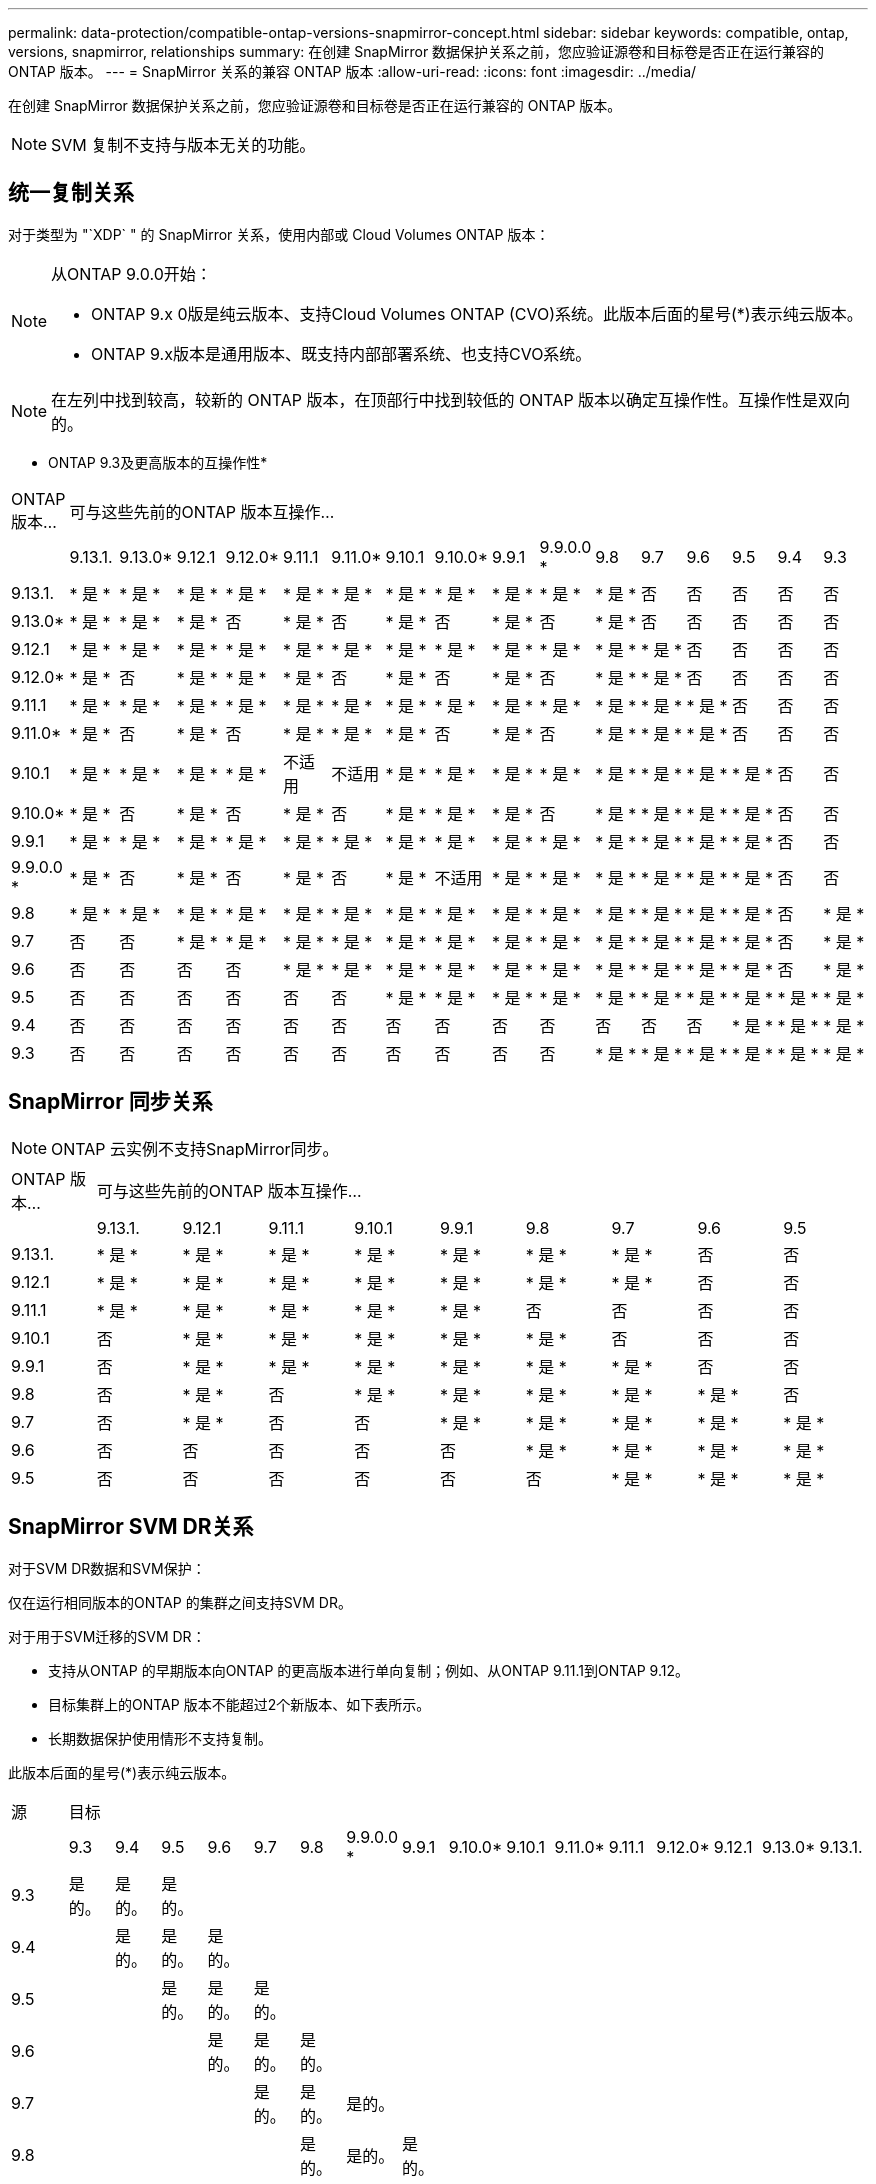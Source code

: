 ---
permalink: data-protection/compatible-ontap-versions-snapmirror-concept.html 
sidebar: sidebar 
keywords: compatible, ontap, versions, snapmirror, relationships 
summary: 在创建 SnapMirror 数据保护关系之前，您应验证源卷和目标卷是否正在运行兼容的 ONTAP 版本。 
---
= SnapMirror 关系的兼容 ONTAP 版本
:allow-uri-read: 
:icons: font
:imagesdir: ../media/


[role="lead"]
在创建 SnapMirror 数据保护关系之前，您应验证源卷和目标卷是否正在运行兼容的 ONTAP 版本。

[NOTE]
====
SVM 复制不支持与版本无关的功能。

====


== 统一复制关系

对于类型为 "`XDP` " 的 SnapMirror 关系，使用内部或 Cloud Volumes ONTAP 版本：

[NOTE]
====
从ONTAP 9.0.0开始：

* ONTAP 9.x 0版是纯云版本、支持Cloud Volumes ONTAP (CVO)系统。此版本后面的星号(*)表示纯云版本。
* ONTAP 9.x版本是通用版本、既支持内部部署系统、也支持CVO系统。


====
[NOTE]
====
在左列中找到较高，较新的 ONTAP 版本，在顶部行中找到较低的 ONTAP 版本以确定互操作性。互操作性是双向的。

====
* ONTAP 9.3及更高版本的互操作性*

|===


| ONTAP 版本… 16+| 可与这些先前的ONTAP 版本互操作… 


|  | 9.13.1. | 9.13.0* | 9.12.1 | 9.12.0* | 9.11.1 | 9.11.0* | 9.10.1 | 9.10.0* | 9.9.1 | 9.9.0.0 * | 9.8 | 9.7 | 9.6 | 9.5 | 9.4 | 9.3 


| 9.13.1. | * 是 * | * 是 * | * 是 * | * 是 * | * 是 * | * 是 * | * 是 * | * 是 * | * 是 * | * 是 * | * 是 * | 否 | 否 | 否 | 否 | 否 


| 9.13.0* | * 是 * | * 是 * | * 是 * | 否 | * 是 * | 否 | * 是 * | 否 | * 是 * | 否 | * 是 * | 否 | 否 | 否 | 否 | 否 


| 9.12.1 | * 是 * | * 是 * | * 是 * | * 是 * | * 是 * | * 是 * | * 是 * | * 是 * | * 是 * | * 是 * | * 是 * | * 是 * | 否 | 否 | 否 | 否 


| 9.12.0* | * 是 * | 否 | * 是 * | * 是 * | * 是 * | 否 | * 是 * | 否 | * 是 * | 否 | * 是 * | * 是 * | 否 | 否 | 否 | 否 


| 9.11.1 | * 是 * | * 是 * | * 是 * | * 是 * | * 是 * | * 是 * | * 是 * | * 是 * | * 是 * | * 是 * | * 是 * | * 是 * | * 是 * | 否 | 否 | 否 


| 9.11.0* | * 是 * | 否 | * 是 * | 否 | * 是 * | * 是 * | * 是 * | 否 | * 是 * | 否 | * 是 * | * 是 * | * 是 * | 否 | 否 | 否 


| 9.10.1 | * 是 * | * 是 * | * 是 * | * 是 * | 不适用 | 不适用 | * 是 * | * 是 * | * 是 * | * 是 * | * 是 * | * 是 * | * 是 * | * 是 * | 否 | 否 


| 9.10.0* | * 是 * | 否 | * 是 * | 否 | * 是 * | 否 | * 是 * | * 是 * | * 是 * | 否 | * 是 * | * 是 * | * 是 * | * 是 * | 否 | 否 


| 9.9.1 | * 是 * | * 是 * | * 是 * | * 是 * | * 是 * | * 是 * | * 是 * | * 是 * | * 是 * | * 是 * | * 是 * | * 是 * | * 是 * | * 是 * | 否 | 否 


| 9.9.0.0 * | * 是 * | 否 | * 是 * | 否 | * 是 * | 否 | * 是 * | 不适用 | * 是 * | * 是 * | * 是 * | * 是 * | * 是 * | * 是 * | 否 | 否 


| 9.8 | * 是 * | * 是 * | * 是 * | * 是 * | * 是 * | * 是 * | * 是 * | * 是 * | * 是 * | * 是 * | * 是 * | * 是 * | * 是 * | * 是 * | 否 | * 是 * 


| 9.7 | 否 | 否 | * 是 * | * 是 * | * 是 * | * 是 * | * 是 * | * 是 * | * 是 * | * 是 * | * 是 * | * 是 * | * 是 * | * 是 * | 否 | * 是 * 


| 9.6 | 否 | 否 | 否 | 否 | * 是 * | * 是 * | * 是 * | * 是 * | * 是 * | * 是 * | * 是 * | * 是 * | * 是 * | * 是 * | 否 | * 是 * 


| 9.5 | 否 | 否 | 否 | 否 | 否 | 否 | * 是 * | * 是 * | * 是 * | * 是 * | * 是 * | * 是 * | * 是 * | * 是 * | * 是 * | * 是 * 


| 9.4 | 否 | 否 | 否 | 否 | 否 | 否 | 否 | 否 | 否 | 否 | 否 | 否 | 否 | * 是 * | * 是 * | * 是 * 


| 9.3 | 否 | 否 | 否 | 否 | 否 | 否 | 否 | 否 | 否 | 否 | * 是 * | * 是 * | * 是 * | * 是 * | * 是 * | * 是 * 
|===


== SnapMirror 同步关系

[NOTE]
====
ONTAP 云实例不支持SnapMirror同步。

====
|===


| ONTAP 版本… 9+| 可与这些先前的ONTAP 版本互操作… 


|  | 9.13.1. | 9.12.1 | 9.11.1 | 9.10.1 | 9.9.1 | 9.8 | 9.7 | 9.6 | 9.5 


| 9.13.1. | * 是 * | * 是 * | * 是 * | * 是 * | * 是 * | * 是 * | * 是 * | 否 | 否 


| 9.12.1 | * 是 * | * 是 * | * 是 * | * 是 * | * 是 * | * 是 * | * 是 * | 否 | 否 


| 9.11.1 | * 是 * | * 是 * | * 是 * | * 是 * | * 是 * | 否 | 否 | 否 | 否 


| 9.10.1 | 否 | * 是 * | * 是 * | * 是 * | * 是 * | * 是 * | 否 | 否 | 否 


| 9.9.1 | 否 | * 是 * | * 是 * | * 是 * | * 是 * | * 是 * | * 是 * | 否 | 否 


| 9.8 | 否 | * 是 * | 否 | * 是 * | * 是 * | * 是 * | * 是 * | * 是 * | 否 


| 9.7 | 否 | * 是 * | 否 | 否 | * 是 * | * 是 * | * 是 * | * 是 * | * 是 * 


| 9.6 | 否 | 否 | 否 | 否 | 否 | * 是 * | * 是 * | * 是 * | * 是 * 


| 9.5 | 否 | 否 | 否 | 否 | 否 | 否 | * 是 * | * 是 * | * 是 * 
|===


== SnapMirror SVM DR关系

对于SVM DR数据和SVM保护：

仅在运行相同版本的ONTAP 的集群之间支持SVM DR。

对于用于SVM迁移的SVM DR：

* 支持从ONTAP 的早期版本向ONTAP 的更高版本进行单向复制；例如、从ONTAP 9.11.1到ONTAP 9.12。
* 目标集群上的ONTAP 版本不能超过2个新版本、如下表所示。
* 长期数据保护使用情形不支持复制。


此版本后面的星号(*)表示纯云版本。

|===


| 源 16+| 目标 


|  | 9.3 | 9.4 | 9.5 | 9.6 | 9.7 | 9.8 | 9.9.0.0 * | 9.9.1 | 9.10.0* | 9.10.1 | 9.11.0* | 9.11.1 | 9.12.0* | 9.12.1 | 9.13.0* | 9.13.1. 


| 9.3 | 是的。 | 是的。 | 是的。 |  |  |  |  |  |  |  |  |  |  |  |  |  


| 9.4 |  | 是的。 | 是的。 | 是的。 |  |  |  |  |  |  |  |  |  |  |  |  


| 9.5 |  |  | 是的。 | 是的。 | 是的。 |  |  |  |  |  |  |  |  |  |  |  


| 9.6 |  |  |  | 是的。 | 是的。 | 是的。 |  |  |  |  |  |  |  |  |  |  


| 9.7 |  |  |  |  | 是的。 | 是的。 | 是的。 |  |  |  |  |  |  |  |  |  


| 9.8 |  |  |  |  |  | 是的。 | 是的。 | 是的。 |  |  |  |  |  |  |  |  


| 9.9.0.0 * |  |  |  |  |  |  | 是的。 | 是的。 | 是的。 |  |  |  |  |  |  |  


| 9.9.1 |  |  |  |  |  |  |  | 是的。 | 是的。 | 是的。 |  |  |  |  |  |  


| 9.10.0* |  |  |  |  |  |  |  |  | 是的。 | 是的。 | 是的。 |  |  |  |  |  


| 9.10.1 |  |  |  |  |  |  |  |  |  | 是的。 | 是的。 | 是的。 |  |  |  |  


| 9.11.0* |  |  |  |  |  |  |  |  |  |  | 是的。 | 是的。 | 是的。 |  |  |  


| 9.11.1 |  |  |  |  |  |  |  |  |  |  |  | 是的。 | 是的。 | 是的。 |  |  


| 9.12.0* |  |  |  |  |  |  |  |  |  |  |  |  | 是的。 | 是的。 | 是的。 |  


| 9.12.1 |  |  |  |  |  |  |  |  |  |  |  |  |  | 是的。 | 是的。 | 是的。 


| 9.13.0* |  |  |  |  |  |  |  |  |  |  |  |  |  |  | 是的。 | 是的。 


| 9.13.1. |  |  |  |  |  |  |  |  |  |  |  |  |  |  |  | 是的。 
|===


== SnapMirror 灾难恢复关系

对于类型为 `DP` 和策略类型为`async-mirror` 的 SnapMirror 关系：

[NOTE]
====
从ONTAP 9.11.1开始、无法初始化DP类型的镜像、并且在ONTAP 9.12.1中已完全弃用。有关详细信息，请参见 link:https://mysupport.netapp.com/info/communications/ECMLP2880221.html["已弃用数据保护SnapMirror关系"^]。

====
[NOTE]
====
在下表中，左侧列指示源卷上的 ONTAP 版本，顶部行指示目标卷上可以安装的 ONTAP 版本。

====
|===


| 源 12+| 目标 


|  | 9.11.1 | 9.10.1 | 9.9.1 | 9.8 | 9.7 | 9.6 | 9.5 | 9.4 | 9.3 | 9.2 | 9.1 | 9 


| 9.11.1 | 是的。 | 否 | 否 | 否 | 否 | 否 | 否 | 否 | 否 | 否 | 否 | 否 


| 9.10.1 | 是的。 | 是的。 | 否 | 否 | 否 | 否 | 否 | 否 | 否 | 否 | 否 | 否 


| 9.9.1 | 是的。 | 是的。 | 是的。 | 否 | 否 | 否 | 否 | 否 | 否 | 否 | 否 | 否 


| 9.8 | 否 | 是的。 | 是的。 | 是的。 | 否 | 否 | 否 | 否 | 否 | 否 | 否 | 否 


| 9.7 | 否 | 否 | 是的。 | 是的。 | 是的。 | 否 | 否 | 否 | 否 | 否 | 否 | 否 


| 9.6 | 否 | 否 | 否 | 是的。 | 是的。 | 是的。 | 否 | 否 | 否 | 否 | 否 | 否 


| 9.5 | 否 | 否 | 否 | 否 | 是的。 | 是的。 | 是的。 | 否 | 否 | 否 | 否 | 否 


| 9.4 | 否 | 否 | 否 | 否 | 否 | 是的。 | 是的。 | 是的。 | 否 | 否 | 否 | 否 


| 9.3 | 否 | 否 | 否 | 否 | 否 | 否 | 是的。 | 是的。 | 是的。 | 否 | 否 | 否 


| 9.2 | 否 | 否 | 否 | 否 | 否 | 否 | 否 | 是的。 | 是的。 | 是的。 | 否 | 否 


| 9.1 | 否 | 否 | 否 | 否 | 否 | 否 | 否 | 否 | 是的。 | 是的。 | 是的。 | 否 


| 9 | 否 | 否 | 否 | 否 | 否 | 否 | 否 | 否 | 否 | 是的。 | 是的。 | 是的。 
|===
[NOTE]
====
互操作性不是双向的。

====